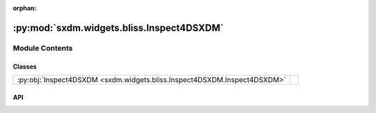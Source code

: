 :orphan:

:py:mod:`sxdm.widgets.bliss.Inspect4DSXDM`
==========================================

.. py:module:: sxdm.widgets.bliss.Inspect4DSXDM

.. autodoc2-docstring:: sxdm.widgets.bliss.Inspect4DSXDM
   :allowtitles:

Module Contents
---------------

Classes
~~~~~~~

.. list-table::
   :class: autosummary longtable
   :align: left

   * - :py:obj:`Inspect4DSXDM <sxdm.widgets.bliss.Inspect4DSXDM.Inspect4DSXDM>`
     - .. autodoc2-docstring:: sxdm.widgets.bliss.Inspect4DSXDM.Inspect4DSXDM
          :summary:

API
~~~

.. py:class:: Inspect4DSXDM(path_dset, scan_no, detector=None)
   :canonical: sxdm.widgets.bliss.Inspect4DSXDM.Inspect4DSXDM

   Bases: :py:obj:`sxdm.widgets.Inspect4DArray`

   .. autodoc2-docstring:: sxdm.widgets.bliss.Inspect4DSXDM.Inspect4DSXDM

   .. rubric:: Initialization

   .. autodoc2-docstring:: sxdm.widgets.bliss.Inspect4DSXDM.Inspect4DSXDM.__init__
